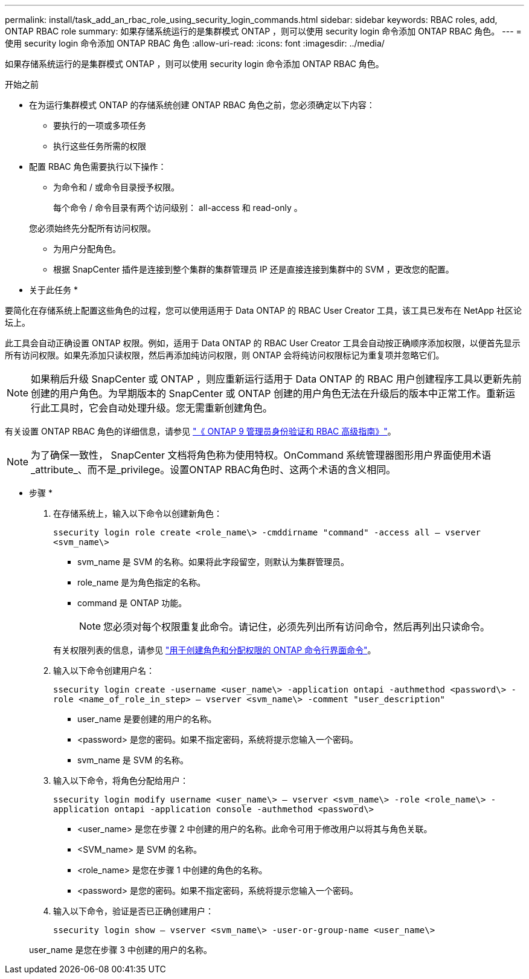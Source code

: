 ---
permalink: install/task_add_an_rbac_role_using_security_login_commands.html 
sidebar: sidebar 
keywords: RBAC roles, add, ONTAP RBAC role 
summary: 如果存储系统运行的是集群模式 ONTAP ，则可以使用 security login 命令添加 ONTAP RBAC 角色。 
---
= 使用 security login 命令添加 ONTAP RBAC 角色
:allow-uri-read: 
:icons: font
:imagesdir: ../media/


[role="lead"]
如果存储系统运行的是集群模式 ONTAP ，则可以使用 security login 命令添加 ONTAP RBAC 角色。

.开始之前
* 在为运行集群模式 ONTAP 的存储系统创建 ONTAP RBAC 角色之前，您必须确定以下内容：
+
** 要执行的一项或多项任务
** 执行这些任务所需的权限


* 配置 RBAC 角色需要执行以下操作：
+
** 为命令和 / 或命令目录授予权限。
+
每个命令 / 命令目录有两个访问级别： all-access 和 read-only 。

+
您必须始终先分配所有访问权限。

** 为用户分配角色。
** 根据 SnapCenter 插件是连接到整个集群的集群管理员 IP 还是直接连接到集群中的 SVM ，更改您的配置。




* 关于此任务 *

要简化在存储系统上配置这些角色的过程，您可以使用适用于 Data ONTAP 的 RBAC User Creator 工具，该工具已发布在 NetApp 社区论坛上。

此工具会自动正确设置 ONTAP 权限。例如，适用于 Data ONTAP 的 RBAC User Creator 工具会自动按正确顺序添加权限，以便首先显示所有访问权限。如果先添加只读权限，然后再添加纯访问权限，则 ONTAP 会将纯访问权限标记为重复项并忽略它们。


NOTE: 如果稍后升级 SnapCenter 或 ONTAP ，则应重新运行适用于 Data ONTAP 的 RBAC 用户创建程序工具以更新先前创建的用户角色。为早期版本的 SnapCenter 或 ONTAP 创建的用户角色无法在升级后的版本中正常工作。重新运行此工具时，它会自动处理升级。您无需重新创建角色。

有关设置 ONTAP RBAC 角色的详细信息，请参见 http://docs.netapp.com/ontap-9/topic/com.netapp.doc.pow-adm-auth-rbac/home.html["《 ONTAP 9 管理员身份验证和 RBAC 高级指南》"^]。


NOTE: 为了确保一致性， SnapCenter 文档将角色称为使用特权。OnCommand 系统管理器图形用户界面使用术语_attribute_、而不是_privilege。设置ONTAP RBAC角色时、这两个术语的含义相同。

* 步骤 *

. 在存储系统上，输入以下命令以创建新角色：
+
`ssecurity login role create <role_name\> -cmddirname "command" -access all – vserver <svm_name\>`

+
** svm_name 是 SVM 的名称。如果将此字段留空，则默认为集群管理员。
** role_name 是为角色指定的名称。
** command 是 ONTAP 功能。
+

NOTE: 您必须对每个权限重复此命令。请记住，必须先列出所有访问命令，然后再列出只读命令。

+
有关权限列表的信息，请参见 link:../install/task_create_an_ontap_cluster_role_with_minimum_privileges.html#ontap-cli-commands-for-creating-roles-and-assigning-permissions["用于创建角色和分配权限的 ONTAP 命令行界面命令"^]。



. 输入以下命令创建用户名：
+
`ssecurity login create -username <user_name\> -application ontapi -authmethod <password\> -role <name_of_role_in_step> – vserver <svm_name\> -comment "user_description"`

+
** user_name 是要创建的用户的名称。
** <password> 是您的密码。如果不指定密码，系统将提示您输入一个密码。
** svm_name 是 SVM 的名称。


. 输入以下命令，将角色分配给用户：
+
`ssecurity login modify username <user_name\> – vserver <svm_name\> -role <role_name\> -application ontapi -application console -authmethod <password\>`

+
** <user_name> 是您在步骤 2 中创建的用户的名称。此命令可用于修改用户以将其与角色关联。
** <SVM_name> 是 SVM 的名称。
** <role_name> 是您在步骤 1 中创建的角色的名称。
** <password> 是您的密码。如果不指定密码，系统将提示您输入一个密码。


. 输入以下命令，验证是否已正确创建用户：
+
`ssecurity login show – vserver <svm_name\> -user-or-group-name <user_name\>`

+
user_name 是您在步骤 3 中创建的用户的名称。


